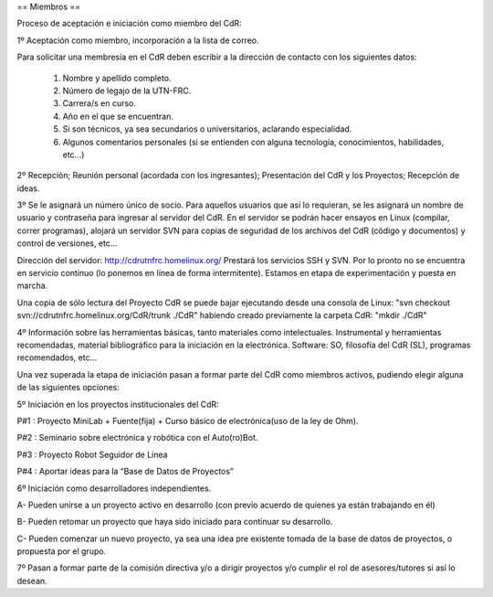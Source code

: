 == Miembros ==

Proceso de aceptación e iniciación como miembro del CdR: 


1º Aceptación como miembro, incorporación a la lista de correo.

Para solicitar una membresía en el CdR deben escribir a la dirección de contacto con los siguientes datos:

   1.      Nombre y apellido completo.
   2.      Número de legajo de la UTN-FRC.
   3.      Carrera/s en curso.
   4.      Año en el que se encuentran.
   5.      Si son técnicos, ya sea secundarios o universitarios, aclarando especialidad.
   6.      Algunos comentarios personales (si se entienden con alguna tecnología, conocimientos, habilidades, etc...)


2º Recepción; Reunión personal (acordada con los ingresantes); Presentación del CdR y los Proyectos; Recepción de ideas.

3º Se le asignará un número único de socio. Para aquellos usuarios que así lo requieran, se les asignará un nombre de usuario y contraseña para ingresar al servidor del CdR. En el servidor se podrán hacer ensayos en Linux (compilar, correr programas), alojará un servidor SVN para copias de seguridad de los archivos del CdR (código y documentos) y control de versiones, etc...

Dirección del servidor: http://cdrutnfrc.homelinux.org/ Prestará los servicios SSH y SVN. Por lo pronto no se encuentra en servicio continuo (lo ponemos en línea de forma intermitente). Estamos en etapa de experimentación y puesta en marcha.

Una copia de sólo lectura del Proyecto CdR se puede bajar ejecutando desde una consola de Linux: "svn checkout svn://cdrutnfrc.homelinux.org/CdR/trunk ./CdR" habiendo creado previamente la carpeta CdR: "mkdir ./CdR"


4º Información sobre las herramientas básicas, tanto materiales como intelectuales. Instrumental y herramientas recomendadas, material bibliográfico para la iniciación en la electrónica. Software: SO, filosofía del CdR (SL), programas recomendados, etc...

Una vez superada la etapa de iniciación pasan a formar parte del CdR como miembros activos, pudiendo elegir alguna de las siguientes opciones:


5º Iniciación en los proyectos institucionales del CdR:

P#1 : Proyecto MiniLab + Fuente(fija) + Curso básico de electrónica(uso de la ley de Ohm).

P#2 : Seminario sobre electrónica y robótica con el Auto(ro)Bot.

P#3 : Proyecto Robot Seguidor de Línea

P#4 : Aportar ideas para la “Base de Datos de Proyectos”


6º Iniciación como desarrolladores independientes.

A- Pueden unirse a un proyecto activo en desarrollo (con previo acuerdo de quienes ya están trabajando en él)

B- Pueden retomar un proyecto que haya sido iniciado para continuar su desarrollo.

C- Pueden comenzar un nuevo proyecto, ya sea una idea pre existente tomada de la base de datos de proyectos, o propuesta por el grupo.


7º Pasan a formar parte de la comisión directiva y/o a dirigir proyectos y/o cumplir el rol de asesores/tutores si así lo desean.

